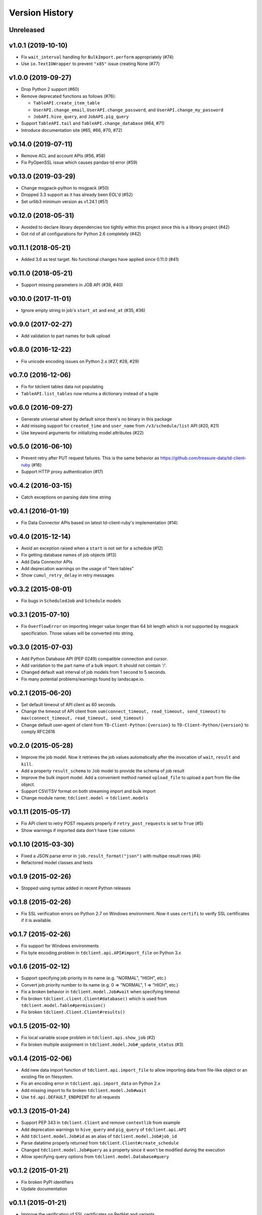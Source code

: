 
Version History
===============

Unreleased
----------

v1.0.1 (2019-10-10)
--------------------

* Fix ``wait_interval`` handling for ``BulkImport.perform`` appropriately (#74)
* Use ``io.TextIOWrapper`` to prevent ``"x85"`` issue creating None (#77)

v1.0.0 (2019-09-27)
--------------------


* Drop Python 2 support (#60)
* Remove deprecated functions as follows (#76):

  * ``TableAPI.create_item_table``
  * ``UserAPI.change_email``, ``UserAPI.change_password``, and ``UserAPI.change_my_password``
  * ``JobAPI.hive_query``, and ``JobAPI.pig_query``
* Support ``TableAPI.tail`` and ``TableAPI.change_database`` (#64, #71)
* Introduce documentation site (#65, #66, #70, #72)

v0.14.0 (2019-07-11)
--------------------


* Remove ACL and account APIs (#56, #58)
* Fix PyOpenSSL issue which causes pandas-td error (#59)

v0.13.0 (2019-03-29)
--------------------


* Change msgpack-python to msgpack (#50)
* Dropped 3.3 support as it has already been EOL'd (#52)
* Set urllib3 minimum version as v1.24.1 (#51)

v0.12.0 (2018-05-31)
--------------------


* Avoided to declare library dependencies too tightly within this project since this is a library project (#42)
* Got rid of all configurations for Python 2.6 completely (#42)

v0.11.1 (2018-05-21)
--------------------


* Added 3.6 as test target. No functional changes have applied since 0.11.0 (#41)

v0.11.0 (2018-05-21)
--------------------


* Support missing parameters in JOB API (#39, #40)

v0.10.0 (2017-11-01)
--------------------


* Ignore empty string in job's ``start_at`` and ``end_at`` (#35, #36)

v0.9.0 (2017-02-27)
-------------------


* Add validation to part names for bulk upload

v0.8.0 (2016-12-22)
-------------------


* Fix unicode encoding issues on Python 2.x (#27, #28, #29)

v0.7.0 (2016-12-06)
-------------------


* Fix for tdclient tables data not populating
* ``TableAPI.list_tables`` now returns a dictionary instead of a tuple

v0.6.0 (2016-09-27)
-------------------


* Generate universal wheel by default since there's no binary in this package
* Add missing support for ``created_time`` and ``user_name`` from ``/v3/schedule/list`` API (#20, #21)
* Use keyword arguments for initializing model attributes (#22)

v0.5.0 (2016-06-10)
-------------------


* Prevent retry after PUT request failures. This is the same behavior as https://github.com/treasure-data/td-client-ruby (#16)
* Support HTTP proxy authentication (#17)

v0.4.2 (2016-03-15)
-------------------


* Catch exceptions on parsing date time string

v0.4.1 (2016-01-19)
-------------------


* Fix Data Connector APIs based on latest td-client-ruby's implementation (#14)

v0.4.0 (2015-12-14)
-------------------


* Avoid an exception raised when a ``start`` is not set for a schedule (#12)
* Fix getting database names of job objects (#13)
* Add Data Connector APIs
* Add deprecation warnings on the usage of "item tables"
* Show ``cumul_retry_delay`` in retry messages

v0.3.2 (2015-08-01)
-------------------


* Fix bugs in ``ScheduledJob`` and ``Schedule`` models

v0.3.1 (2015-07-10)
-------------------


* Fix ``OverflowError`` on importing integer value longer than 64 bit length which is not supported by msgpack specification. Those values will be converted into string.

v0.3.0 (2015-07-03)
-------------------


* Add Python Database API (PEP 0249) compatible connection and cursor.
* Add varidation to the part name of a bulk import. It should not contain '/'.
* Changed default wait interval of job models from 1 second to 5 seconds.
* Fix many potential problems/warnings found by landscape.io.

v0.2.1 (2015-06-20)
-------------------


* Set default timeout of API client as 60 seconds.
* Change the timeout of API client from ``sum(connect_timeout, read_timeout, send_timeout)`` to ``max(connect_timeout, read_timeout, send_timeout)``
* Change default user-agent of client from ``TD-Client-Python:{version}`` to ``TD-Client-Python/{version}`` to comply RFC2616

v0.2.0 (2015-05-28)
-------------------


* Improve the job model. Now it retrieves the job values automatically after the invocation of ``wait``\ , ``result`` and ``kill``.
* Add a property ``result_schema`` to ``Job`` model to provide the schema of job result
* Improve the bulk import model. Add a convenient method named ``upload_file`` to upload a part from file-like object.
* Support CSV/TSV format on both streaming import and bulk import
* Change module name; ``tdclient.model`` -> ``tdclient.models``

v0.1.11 (2015-05-17)
--------------------


* Fix API client to retry POST requests properly if ``retry_post_requests`` is set to ``True`` (#5)
* Show warnings if imported data don't have ``time`` column

v0.1.10 (2015-03-30)
--------------------


* Fixed a JSON parse error in ``job.result_format("json")`` with multipe result rows (#4)
* Refactored model classes and tests

v0.1.9 (2015-02-26)
-------------------


* Stopped using syntax added in recent Python releases

v0.1.8 (2015-02-26)
-------------------


* Fix SSL verification errors on Python 2.7 on Windows environment.
  Now it uses ``certifi`` to verify SSL certificates if it is available.

v0.1.7 (2015-02-26)
-------------------


* Fix support for Windows environments
* Fix byte encoding problem in ``tdclient.api.API#import_file`` on Python 3.x

v0.1.6 (2015-02-12)
-------------------


* Support specifying job priority in its name (e.g. "NORMAL", "HIGH", etc.)
* Convert job priority number to its name (e.g. 0 => "NORMAL", 1 => "HIGH", etc.)
* Fix a broken behavior in ``tdclient.model.Job#wait`` when specifying timeout
* Fix broken ``tdclient.client.Client#database()`` which is used from ``tdclient.model.Table#permission()``
* Fix broken ``tdclient.Client.Client#results()``

v0.1.5 (2015-02-10)
-------------------


* Fix local variable scope problem in ``tdclient.api.show_job`` (#2)
* Fix broken multiple assignment in ``tdclient.model.Job#_update_status`` (#3)

v0.1.4 (2015-02-06)
-------------------


* Add new data import function of ``tdclient.api.import_file`` to allow importing data from
  file-like object or an existing file on filesystem.
* Fix an encoding error in ``tdclient.api.import_data`` on Python 2.x
* Add missing import to fix broken ``tdclient.model.Job#wait``
* Use ``td.api.DEFAULT_ENDPOINT`` for all requests

v0.1.3 (2015-01-24)
-------------------


* Support PEP 343 in ``tdclient.Client`` and remove ``contextlib`` from example
* Add deprecation warnings to ``hive_query`` and ``pig_query`` of ``tdclient.api.API``
* Add ``tdclient.model.Job#id`` as an alias of ``tdclient.model.Job#job_id``
* Parse datatime properly returned from ``tdclient.Client#create_schedule``
* Changed ``tdclient.model.Job#query`` as a property since it won't be modified during the execution
* Allow specifying query options from ``tdclient.model.Database#query``

v0.1.2 (2015-01-21)
-------------------


* Fix broken PyPI identifiers
* Update documentation

v0.1.1 (2015-01-21)
-------------------


* Improve the verification of SSL certificates on RedHat and variants
* Implement ``wait`` and ``kill`` in ``tdclient.model.Job``
* Change the "Development Status" from Alpha to Beta

v0.1.0 (2015-01-15)
-------------------


* Initial public release
